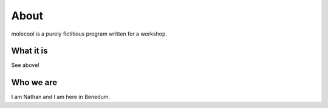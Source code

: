 About
===============

molecool is a purely fictitious program written for a workshop.


What it is
----------

See above!

Who we are
----------

I am Nathan and I am here in Benedum.
